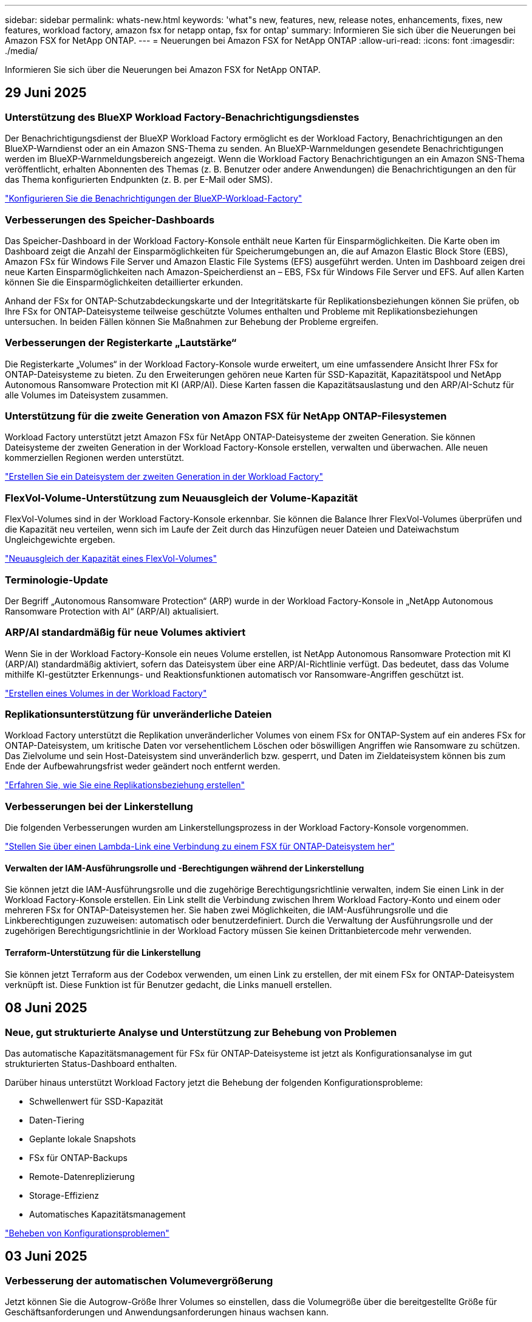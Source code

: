 ---
sidebar: sidebar 
permalink: whats-new.html 
keywords: 'what"s new, features, new, release notes, enhancements, fixes, new features, workload factory, amazon fsx for netapp ontap, fsx for ontap' 
summary: Informieren Sie sich über die Neuerungen bei Amazon FSX for NetApp ONTAP. 
---
= Neuerungen bei Amazon FSX for NetApp ONTAP
:allow-uri-read: 
:icons: font
:imagesdir: ./media/


[role="lead"]
Informieren Sie sich über die Neuerungen bei Amazon FSX for NetApp ONTAP.



== 29 Juni 2025



=== Unterstützung des BlueXP Workload Factory-Benachrichtigungsdienstes

Der Benachrichtigungsdienst der BlueXP Workload Factory ermöglicht es der Workload Factory, Benachrichtigungen an den BlueXP-Warndienst oder an ein Amazon SNS-Thema zu senden. An BlueXP-Warnmeldungen gesendete Benachrichtigungen werden im BlueXP-Warnmeldungsbereich angezeigt. Wenn die Workload Factory Benachrichtigungen an ein Amazon SNS-Thema veröffentlicht, erhalten Abonnenten des Themas (z. B. Benutzer oder andere Anwendungen) die Benachrichtigungen an den für das Thema konfigurierten Endpunkten (z. B. per E-Mail oder SMS).

link:https://docs.netapp.com/us-en/workload-setup-admin/configure-notifications.html["Konfigurieren Sie die Benachrichtigungen der BlueXP-Workload-Factory"^]



=== Verbesserungen des Speicher-Dashboards

Das Speicher-Dashboard in der Workload Factory-Konsole enthält neue Karten für Einsparmöglichkeiten. Die Karte oben im Dashboard zeigt die Anzahl der Einsparmöglichkeiten für Speicherumgebungen an, die auf Amazon Elastic Block Store (EBS), Amazon FSx für Windows File Server und Amazon Elastic File Systems (EFS) ausgeführt werden. Unten im Dashboard zeigen drei neue Karten Einsparmöglichkeiten nach Amazon-Speicherdienst an – EBS, FSx für Windows File Server und EFS. Auf allen Karten können Sie die Einsparmöglichkeiten detaillierter erkunden.

Anhand der FSx for ONTAP-Schutzabdeckungskarte und der Integritätskarte für Replikationsbeziehungen können Sie prüfen, ob Ihre FSx for ONTAP-Dateisysteme teilweise geschützte Volumes enthalten und Probleme mit Replikationsbeziehungen untersuchen. In beiden Fällen können Sie Maßnahmen zur Behebung der Probleme ergreifen.



=== Verbesserungen der Registerkarte „Lautstärke“

Die Registerkarte „Volumes“ in der Workload Factory-Konsole wurde erweitert, um eine umfassendere Ansicht Ihrer FSx for ONTAP-Dateisysteme zu bieten. Zu den Erweiterungen gehören neue Karten für SSD-Kapazität, Kapazitätspool und NetApp Autonomous Ransomware Protection mit KI (ARP/AI). Diese Karten fassen die Kapazitätsauslastung und den ARP/AI-Schutz für alle Volumes im Dateisystem zusammen.



=== Unterstützung für die zweite Generation von Amazon FSX für NetApp ONTAP-Filesystemen

Workload Factory unterstützt jetzt Amazon FSx für NetApp ONTAP-Dateisysteme der zweiten Generation. Sie können Dateisysteme der zweiten Generation in der Workload Factory-Konsole erstellen, verwalten und überwachen. Alle neuen kommerziellen Regionen werden unterstützt.

link:https://docs.netapp.com/us-en/workload-fsx-ontap/create-file-system.html["Erstellen Sie ein Dateisystem der zweiten Generation in der Workload Factory"]



=== FlexVol-Volume-Unterstützung zum Neuausgleich der Volume-Kapazität

FlexVol-Volumes sind in der Workload Factory-Konsole erkennbar. Sie können die Balance Ihrer FlexVol-Volumes überprüfen und die Kapazität neu verteilen, wenn sich im Laufe der Zeit durch das Hinzufügen neuer Dateien und Dateiwachstum Ungleichgewichte ergeben.

link:https://docs.netapp.com/us-en/workload-fsx-ontap/rebalance-volume.html["Neuausgleich der Kapazität eines FlexVol-Volumes"]



=== Terminologie-Update

Der Begriff „Autonomous Ransomware Protection“ (ARP) wurde in der Workload Factory-Konsole in „NetApp Autonomous Ransomware Protection with AI“ (ARP/AI) aktualisiert.



=== ARP/AI standardmäßig für neue Volumes aktiviert

Wenn Sie in der Workload Factory-Konsole ein neues Volume erstellen, ist NetApp Autonomous Ransomware Protection mit KI (ARP/AI) standardmäßig aktiviert, sofern das Dateisystem über eine ARP/AI-Richtlinie verfügt. Das bedeutet, dass das Volume mithilfe KI-gestützter Erkennungs- und Reaktionsfunktionen automatisch vor Ransomware-Angriffen geschützt ist.

link:https://docs.netapp.com/us-en/workload-fsx-ontap/create-volume.html["Erstellen eines Volumes in der Workload Factory"]



=== Replikationsunterstützung für unveränderliche Dateien

Workload Factory unterstützt die Replikation unveränderlicher Volumes von einem FSx for ONTAP-System auf ein anderes FSx for ONTAP-Dateisystem, um kritische Daten vor versehentlichem Löschen oder böswilligen Angriffen wie Ransomware zu schützen. Das Zielvolume und sein Host-Dateisystem sind unveränderlich bzw. gesperrt, und Daten im Zieldateisystem können bis zum Ende der Aufbewahrungsfrist weder geändert noch entfernt werden.

link:https://docs.netapp.com/us-en/workload-fsx-ontap/create-replication.html["Erfahren Sie, wie Sie eine Replikationsbeziehung erstellen"]



=== Verbesserungen bei der Linkerstellung

Die folgenden Verbesserungen wurden am Linkerstellungsprozess in der Workload Factory-Konsole vorgenommen.

link:https://docs.netapp.com/us-en/workload-fsx-ontap/create-link.html["Stellen Sie über einen Lambda-Link eine Verbindung zu einem FSX für ONTAP-Dateisystem her"]



==== Verwalten der IAM-Ausführungsrolle und -Berechtigungen während der Linkerstellung

Sie können jetzt die IAM-Ausführungsrolle und die zugehörige Berechtigungsrichtlinie verwalten, indem Sie einen Link in der Workload Factory-Konsole erstellen. Ein Link stellt die Verbindung zwischen Ihrem Workload Factory-Konto und einem oder mehreren FSx for ONTAP-Dateisystemen her. Sie haben zwei Möglichkeiten, die IAM-Ausführungsrolle und die Linkberechtigungen zuzuweisen: automatisch oder benutzerdefiniert. Durch die Verwaltung der Ausführungsrolle und der zugehörigen Berechtigungsrichtlinie in der Workload Factory müssen Sie keinen Drittanbietercode mehr verwenden.



==== Terraform-Unterstützung für die Linkerstellung

Sie können jetzt Terraform aus der Codebox verwenden, um einen Link zu erstellen, der mit einem FSx for ONTAP-Dateisystem verknüpft ist. Diese Funktion ist für Benutzer gedacht, die Links manuell erstellen.



== 08 Juni 2025



=== Neue, gut strukturierte Analyse und Unterstützung zur Behebung von Problemen

Das automatische Kapazitätsmanagement für FSx für ONTAP-Dateisysteme ist jetzt als Konfigurationsanalyse im gut strukturierten Status-Dashboard enthalten.

Darüber hinaus unterstützt Workload Factory jetzt die Behebung der folgenden Konfigurationsprobleme:

* Schwellenwert für SSD-Kapazität
* Daten-Tiering
* Geplante lokale Snapshots
* FSx für ONTAP-Backups
* Remote-Datenreplizierung
* Storage-Effizienz
* Automatisches Kapazitätsmanagement


link:https://docs.netapp.com/us-en/workload-fsx-ontap/improve-configurations.html["Beheben von Konfigurationsproblemen"]



== 03 Juni 2025



=== Verbesserung der automatischen Volumevergrößerung

Jetzt können Sie die Autogrow-Größe Ihrer Volumes so einstellen, dass die Volumegröße über die bereitgestellte Größe für Geschäftsanforderungen und Anwendungsanforderungen hinaus wachsen kann.

link:https://docs.netapp.com/us-en/workload-fsx-ontap/edit-volume-autogrow.html["Aktivieren Sie Autogrow"]



=== Gut strukturiertes Analyse-Update

Workload Factory analysiert jetzt Ihre FSx for ONTAP-Dateisysteme, um zu prüfen, ob Speichereffizienzen wie Datenkomprimierung, -komprimierung und -deduplizierung genutzt werden. Die Speichereffizienz misst, wie effektiv die Dateisysteme den verfügbaren Speicherplatz nutzen.

link:https://docs.netapp.com/us-en/workload-fsx-ontap/improve-configurations.html["Sehen Sie sich den Status der Speichereffizienz an"]



=== Verbesserungen des Speicher-Dashboards

Wenn Sie ab sofort den Storage-Workload über die Workload Factory-Konsole öffnen, wird Ihnen das Dashboard angezeigt. Das neu gestaltete Dashboard bietet eine ganzheitliche Ansicht Ihrer FSx for ONTAP-Systeme, einschließlich der Anzahl der Dateisysteme, der gesamten SSD-Kapazität, der Statusübersicht, der Datenschutzübersicht und der Integrität der Replikationsbeziehungen.



=== Verbesserungen der Registerkarte „Volumes“

Die Storage-Workload hat Verbesserungen an der Registerkarte „Volumes“ innerhalb eines FSx for ONTAP-Dateisystems in der Workload-Factory-Konsole vorgenommen. Die Verbesserungen umfassen:

* *Neue Karten*: SSD-Kapazität, Kapazitätspool und Autonomous Ransomware Protection (ARP)
* *Neue Spalten*: Kapazitätsverteilung, genutzte SSD-Kapazität, genutzter Kapazitätspool und SSD-Effizienz




=== Aktualisierung der Speichereffizienz für die Volume-Erstellung

Beim Erstellen eines neuen Volumes werden Speichereffizienzen wie Datenkomprimierung, Komprimierung und Deduplizierung standardmäßig aktiviert.

link:https://docs.netapp.com/us-en/workload-fsx-ontap/create-volume.html["Erstellen Sie ein neues Volume in der Workload Factory"]



== 04 Mai 2025



=== Autonomer Ransomware-Schutz für FSX für ONTAP-Filesysteme

Schützen Sie Ihre Daten mit ARP (Autonomous Ransomware Protection), einer Funktion, die Workload-Analysen in NAS-Umgebungen (NFS/SMB) nutzt, um abnormale Aktivitäten, die ein Ransomware-Angriff sein könnten, zu erkennen und zu warnen. Wird ein Angriff vermutet, erstellt ARP auch neue, unveränderliche Snapshots, anhand derer Sie Ihre Daten wiederherstellen können.

link:https://docs.netapp.com/us-en/workload-fsx-ontap/ransomware-protection.html["Schützen Sie Ihre Daten mit autonomem Ransomware-Schutz"]



=== Verbesserung des FlexGroup Volume-Ausgleiches

Bei einer BlueXP  Workload-Fabrik wird der FlexGroup Volume Ausgleichs-Assistent mit mehreren Layout-Optionen zur Ausbalancierung der Daten in einem FlexGroup Volume eingeführt. Die Ausbalancierung verteilt Daten gleichmäßig auf die FlexGroup-Mitglieds-Volumes.

link:https://docs.netapp.com/us-en/workload-fsx-ontap/rebalance-volume.html["Bringen Sie die Kapazität in einem FlexGroup Volume wieder ins Gleichgewicht"]



=== Implementierung von Best Practices für ein FSX für ONTAP-Filesystem

Die BlueXP  Workload Factory bietet ein Dashboard, über das Sie den gut konzipierten Status Ihrer Filesystem-Konfigurationen überprüfen können. Mithilfe dieser Analyse können Sie Best Practices für Ihre FSX for ONTAP-Dateisysteme implementieren. Die Dateisystemkonfigurationsanalyse umfasst die folgenden Konfigurationen: SSD-Kapazitätsgrenze, geplante lokale Snapshots, geplante FSX für ONTAP-Backups, Daten-Tiering und Remote-Datenreplizierung.

* link:https://docs.netapp.com/us-en/workload-fsx-ontap/configuration-analysis.html["Informieren Sie sich über die gut konzipierte Analyse für Filesystem-Konfigurationen"]
* link:https://docs.netapp.com/us-en/workload-fsx-ontap/improve-configurations.html["Implementieren Sie Best Practices für Ihre Dateisysteme"]




=== Dual-Protokoll-Volume-Sicherheitsoptionen

Sie können entweder NTFS oder UNIX als Sicherheitstil für ein Volume auswählen, um die Methode zu bestimmen, mit der Benutzer und Berechtigungen auf ein Volume zugreifen.

link:https://docs.netapp.com/us-en/workload-fsx-ontap/create-volume.html["Erstellen eines Volumes"]



=== Verbesserungen bei der Replizierung



==== Unterstützung für umgekehrte Replizierung von FSX für ONTAP nach On-Premises

Die umgekehrte Replizierung ist jetzt von einem FSX für ONTAP-Filesystem zu einem lokalen ONTAP-Cluster in der Workload-Factory-Konsole verfügbar.

link:https://docs.netapp.com/us-en/workload-fsx-ontap/reverse-replication.html["Umgekehrte Replikation"]



==== Datensicherung Volume-Replizierung

Sie können jetzt Datensicherungs-Volumes replizieren.

link:https://docs.netapp.com/us-en/workload-fsx-ontap/cascade-replication.html["Replizierung eines Datensicherheitsvolumes"]



==== Auswahl mehrerer Volumes

Es stehen mehrere Volumeauswahl zur Verfügung, sodass Sie genau die Volumes auswählen können, die Sie replizieren möchten.

link:https://docs.netapp.com/us-en/workload-fsx-ontap/create-replication.html["Erstellen einer Replikationsbeziehung"]



==== Etiketten für Richtlinien zur langfristigen Aufbewahrung

Wenn Sie die langfristige Aufbewahrung für eine Replikationsbeziehung aktivieren, müssen die Label von Quell- und Ziel-Volumes exakt übereinstimmen. Jetzt kann BlueXP  Workload Factory automatisch fehlende Quell-Volume-Labels für Sie erstellen.

link:https://docs.netapp.com/us-en/workload-fsx-ontap/create-replication.html["Erstellen einer Replikationsbeziehung"]



=== Der Dateiname FSX for ONTAP ist bei der Volume-Erstellung sichtbar

Wir haben die Sichtbarkeit von FSX für ONTAP-Dateisysteme während der Volume-Erstellung verbessert. Wenn Sie ein Volume erstellen, sehen Sie das FSX für ONTAP-Dateisystem, sodass Sie genau wissen, wo das Volume erstellt wird.



=== AWS-Konto ist für den Storage-Workload sichtbar

Wir haben die Account-Transparenz für den Storage Workload verbessert. Das AWS-Konto wird angezeigt, wenn Sie zu den Registerkarten *Volumes*, *Storage VMs* und *Replication* navigieren.



=== Verbesserungen bei der Verknüpfung

* Sie können einen Link aus einem FSX für ONTAP-Dateisystem in der Registerkarte Inventar schnell verknüpfen.
* BlueXP  Workload Factory unterstützt jetzt die Verwendung alternativer ONTAP-Benutzeranmeldeinformationen für die Link-Zuordnung.




=== Unterstützung der Link-Authentifizierung für AWS Secrets Manager

Sie haben jetzt die Möglichkeit, Secrets von AWS Secrets Manager zum Authentifizieren von Links zu verwenden, sodass Sie keine in der BlueXP  Workload Factory gespeicherten Anmeldeinformationen verwenden müssen.



=== Unterstützung von Tracker-Antworten

Tracker bietet jetzt API-Antworten, sodass Sie die REST API-Ausgabe zu der Aufgabe sehen können.

link:https://docs.netapp.com/us-en/workload-fsx-ontap/monitor-operations.html["Überwachen Sie den Betrieb mit Tracker"]



=== Kapazitätsvalidierung beim Wiederherstellen eines Volumes aus einem Backup

Beim Wiederherstellen eines Volumes aus einem Backup ermittelt die BlueXP  Workload Factory, ob Sie über genügend Kapazität für die Wiederherstellung verfügen. Andernfalls kann automatisch SSD-Storage-Tier-Kapazität hinzugefügt werden.

link:https://docs.netapp.com/us-en/workload-fsx-ontap/restore-from-backup.html["Stellen Sie ein Volume aus einem Backup wieder her"]



=== Unterstützung alternativer ONTAP-Benutzeranmeldeinformationen

Workload Factory unterstützt jetzt alternative Sätze von ONTAP-Anmeldeinformationen zur Erstellung von Dateisystemen, um Sicherheitsrisiken zu minimieren. Anstatt nur den Benutzer fsxadmin zu verwenden, können Sie einen anderen Satz von ONTAP-Anmeldeinformationen auswählen oder wählen, kein Passwort für Benutzer von fsxadmin und vsaadmin anzugeben.



=== Terminologie für Berechtigungen wurde aktualisiert

In der Benutzeroberfläche und Dokumentation der Workload Factory wird jetzt „schreibgeschützt“ für Leseberechtigungen und „Lesen/Schreiben“ für automatisierte Berechtigungen verwendet.



== 30 März 2025



=== Automatisches Kapazitätsmanagement für Scale-out-Systeme

Workload Factory sucht nun nach verfügbaren Inodes in Volumes und erhöht ihre Anzahl entsprechend den konfigurierten Schwellenwerten für das automatische Kapazitätsmanagement. Diese Funktion unterstützt automatisches Kapazitätsmanagement für Scale-out-Systeme. Sie können das Inodes-Management im Rahmen des automatischen Kapazitätsmanagements aktivieren.

link:https://docs.netapp.com/us-en/workload-fsx-ontap/enable-auto-capacity-management.html["Aktivieren Sie das automatische Kapazitätsmanagement"]



=== FlexGroup-AusgleichAPI

An der BlueXP  Workload-Fabrik wird die FlexGroup-Ausgleichs-API veröffentlicht, über die Sie einen Plan zum Lastausgleich der Daten in einer FlexGroup ausführen können. Durch die Ausbalancierung werden Daten gleichmäßig auf die Mitglieds-Volumes verteilt.

link:https://console.workloads.netapp.com/api-doc["BlueXP  Workload-API-Dokumentation"]



=== Datenform zur Replizierung umfasst Anwendungsfälle

Das Formular Daten replizieren enthält jetzt Anwendungsfälle, um das Ausfüllen des Formulars zu erleichtern. Wählen Sie einen der folgenden Anwendungsfälle für die Datenreplizierung aus: Migration, Disaster Recovery für häufig benötigte Daten, Cold-Disaster-Recovery, Archivierung oder andere. Nachdem Sie einen Anwendungsfall ausgewählt haben, empfiehlt Workload Factory Werte im Einklang mit Best Practices. Sie können die vorausgewählten Werte akzeptieren oder die Werte im Formular anpassen.

link:https://docs.netapp.com/us-en/workload-fsx-ontap/create-replication.html["Datenreplizierung"]



=== Änderungen der Terminologie bei der Data Tiering-Richtlinie

Wenn Sie sich nun für eine Tiering-Richtlinie während der Volume-Erstellung, Datenreplizierung oder Aktualisierung vorhandener Tiering-Richtlinien entscheiden, finden Sie neue Begriffe zur Beschreibung der Tiering-Richtlinien.

* _Ausgeglichen (Auto)_
* _Kostenoptimiert (Alle)_
* _Performance Optimized (nur Snapshots)_




=== Details der Sicherheitsgruppe für die Dateisystemerstellung

Im Rahmen des Dateisystemerstellungsprozesses FSX für ONTAP wird eine Sicherheitsgruppe erstellt. Details zu Sicherheitsgruppen wie Protokolle, Ports und Rollen sind jetzt verfügbar.

link:https://docs.netapp.com/us-en/workload-fsx-ontap/create-file-system.html["Erstellen Sie ein Dateisystem"]



== 02 März 2025



=== Automatische Verbesserungen beim Kapazitätsmanagement

Bei Aktivierung des automatischen Kapazitätsmanagements prüft die BlueXP  Workload Factory nun, ob ein Filesystem seinen Kapazitätsschwellenwert alle 30 Minuten anstatt alle 2 Stunden erreicht hat.

Die Einstellung für bereitgestellte IOPS wird nicht mehr beeinflusst, wenn der Kapazitätsschwellenwert erreicht wird.



=== Unveränderliche Snapshots

Sie können Snapshots nun über einen bestimmten Aufbewahrungszeitraum sperren und sie damit unveränderbar machen. Das Sperren verhindert unbefugten Zugriff und böswillige Löschung von Snapshots. Sie können unveränderliche Snapshots während der Erstellung der Snapshot-Richtlinie, beim Erstellen manueller Snapshots und nach der Snapshot-Erstellung aktivieren.



=== Aktualisierung unveränderlicher Dateien

Nun können Sie an Ihrer Konfiguration unveränderlicher Dateien folgende Änderungen vornehmen: Aufbewahrungsrichtlinie, Aufbewahrungszeitraum, Autofestzeitraum und Modus für anhängen von Volumes.

link:https://docs.netapp.com/us-en/workload-fsx-ontap/manage-immutable-files.html["Management unveränderlicher Dateien"]



=== Verbesserungen bei der Datenreplizierung

* Cross-Account-Replizierung: Die Replizierung zwischen zwei AWS-Konten wird in der BlueXP  Workload Factory-Konsole sowie in der Replikationsverwaltung unterstützt.
* Replikation anhalten und fortsetzen: Sie können geplante Replikations-Updates vom Quell-Volume zum Ziel-Volume unterbrechen (stilllegen) und dann den Replikationszeitplan wieder aufnehmen, sobald Sie bereit sind. Während der Pause werden Quell- und Zielvolumes unabhängig und der Zielvolume wechselt vom schreibgeschützten zum Lese-/Schreibzugriff.
+
link:https://docs.netapp.com/us-en/workload-fsx-ontap/pause-resume-replication.html["Anhalten und Wiederaufnehmen einer Replikationsbeziehung"]





=== CloudShell-Events in Tracker

Jetzt können Sie CloudShell-Ereignisse in Tracker verfolgen.

link:https://docs.netapp.com/us-en/workload-fsx-ontap/monitor-operations.html["Überwachen und verfolgen Sie den Betrieb mit Tracker"]



== 02 Februar 2025



=== CloudShell in der BlueXP -Workload-Factory-Konsole

CloudShell ist eine integrierte CLI-Funktion, die in der BlueXP -Workload-Farm für Storage verfügbar ist. Sie können CloudShell verwenden, um ONTAP- oder AWS-CLI-Befehle von mehreren Sitzungen in einer Shell-ähnlichen Umgebung in der Workload-Factory-Konsole zu erstellen, zu teilen und auszuführen.

link:https://docs.netapp.com/us-en/workload-setup-admin/use-cloudshell.html["Erfahren Sie mehr über CloudShell in der BlueXP -Workload-Farm"]



=== Herunterladen von Bestandsdaten

Sie können jetzt FSX für ONTAP-Bestandsdaten in eine Microsoft Excel- oder CSV-Datei von Speicher in BlueXP  Workload Factory herunterladen.

image:screenshot-fsx-inventory-download.png["Ein Screenshot von Speicher in der BlueXP  Workload-Fabrik zeigt die neue Download-Schaltfläche zum Herunterladen von FSX für ONTAP File-System-Bestandsdaten."]



=== FSX für ONTAP-Dateisystem zusätzliche Menüoptionen

Wir haben es für ein Dateisystem FSX für ONTAP aus der Registerkarte FSX für ONTAP in Speicher einfacher gemacht.

* Erstellen einer Storage-VM
* Erstellen eines Volumes
* Replizierung von Volume-Daten


image:screenshot-filesystem-menu-options.png["Ein Screenshot der Registerkarte FSX for ONTAP in Storage mit den neuen Menüoptionen zur Erstellung von Storage-VM, zur Erstellung von Volumes und zur Replizierung von Volume-Daten"]



=== Terraform-Unterstützung zum Erstellen von Volumes

Sie können jetzt Terraform aus der Codebox verwenden, um Volumes zu erstellen.

link:https://docs.netapp.com/us-en/workload-fsx-ontap/create-volume.html["Erstellen eines Volumes"]



=== Dateisperrung mit der Funktion „unveränderliche Dateien“

Sie können nun Dateien mit der Funktion „unveränderliche Dateien“ sperren, wenn Sie ein Volume für ein FSX für ONTAP-Dateisystem erstellen. Dateisperrung hilft Ihnen und anderen, versehentliches oder vorsätzliches Löschen von Dateien für einen bestimmten Zeitraum zu verhindern.

link:https://docs.netapp.com/us-en/workload-fsx-ontap/create-volume.html["Erstellen eines Volumes"]



=== Tracker zur Überwachung und Nachverfolgung von Vorgängen verfügbar

Tracker, eine neue Monitoring-Funktion ist im Storage verfügbar. Mit Tracker können Sie den Fortschritt und den Status von Anmeldeinformationen, Speicher und Verbindungsvorgängen überwachen und verfolgen, Details für Betriebsaufgaben und untergeordnete Aufgaben überprüfen, Probleme oder Fehler diagnostizieren, Parameter für fehlgeschlagene Vorgänge bearbeiten und fehlgeschlagene Vorgänge erneut versuchen.

link:https://docs.netapp.com/us-en/workload-fsx-ontap/monitor-operations.html["Überwachen und verfolgen Sie den Betrieb mit Tracker"]



=== Unterstützung für die zweite Generation von Amazon FSX für NetApp ONTAP-Filesystemen

Sie können jetzt Amazon FSX for NetApp ONTAP Filesysteme der zweiten Generation in einer BlueXP -Workload-Fabrik verwenden. FSX für ONTAP Single-AZ-Filesysteme der zweiten Generation werden mit bis zu 12 HA-Paaren unterstützt, die einen Durchsatz von bis zu 72 Gbit/s und 2,400,000 SSD-IOPS liefern können. FSX für ONTAP Multi-AZ-Filesysteme der zweiten Generation werden mit einem HA-Paar betrieben. Sie bieten einen Durchsatz von 6 GB/s und 200,000 SSD-IOPS.

* link:https://docs.netapp.com/us-en/workload-fsx-ontap/add-ha-pairs.html["Fügen Sie Hochverfügbarkeitspaare hinzu"]
* link:https://docs.aws.amazon.com/fsx/latest/ONTAPGuide/limits.html["Kontingente und Grenzen für Amazon FSX for NetApp ONTAP"^]




== 05 Januar 2025



=== Verbesserungen der Volume-CIFS-Freigabe

Die folgenden Verbesserungen sind für das Management von CIFS-Freigaben für Volumes in einem Dateisystem von Amazon FSX für ONTAP in der BlueXP -Workload-Fabrik verfügbar:

* Unterstützung für mehrere CIFS-Freigaben auf einem Volume
* Die Option, Benutzer und Gruppen jederzeit zu aktualisieren
* Die Option, Berechtigungen für Benutzer und Gruppen jederzeit zu aktualisieren
* Löschen der CIFS-Freigabe


link:https://docs.netapp.com/us-en/workload-fsx-ontap/manage-cifs-share.html["CIFS-Freigaben managen"]



== Bis 1. Dezember 2024



=== Block-Storage für Scale-out-FSX für ONTAP-Filesysteme

Sie können jetzt Block-Storage über FSX für ONTAP bereitstellen, wenn Sie eine Scale-out-Filesystem-Implementierung mit bis zu 6 HA-Paaren verwenden.

link:https://docs.netapp.com/us-en/workload-fsx-ontap/create-file-system.html["Erstellen Sie ein FSX für ONTAP-Dateisystem in der BlueXP -Workload-Fabrik"]



=== Mount-Befehl verfügbar

Für den NFS- und CIFS-Zugriff auf ein Volume sind nun Mount-Befehle verfügbar. Sie können den Mount-Punkt für ein Volume innerhalb eines FSX für ONTAP-Dateisystems erhalten, indem Sie *Basisaktionen* und dann *Mount-Befehl anzeigen* auswählen.

image:screenshot-view-mount-command.png["Screenshot, der zeigt, wie der Mount-Befehl angezeigt wird, indem Sie in ein fsx für ONTAP-Dateisystem wechseln, das Volume-Menü auswählen, grundlegende Aktionen auswählen und dann den Befehl zum Bereitstellen von View auswählen. Das Dialogfeld Mount-Befehl wird angezeigt und zeigt den Mount-Befehl für den CIFS- oder NFS-Zugriff an."]

link:https://docs.netapp.com/us-en/workload-fsx-ontap/access-data.html["Zeigen Sie den Mount-Befehl für ein Volume an"]



=== Aktualisierung der Storage-Effizienz nach der Volume-Erstellung

Sie können jetzt die Storage-Effizienz für FlexVol Volumes nach der Volume-Erstellung aktivieren oder deaktivieren. Storage-Effizienz umfasst Deduplizierung, Datenkomprimierung und Data-Compaction. Durch Aktivierung der Storage-Effizienz erzielen Sie optimale Platzeinsparungen mit einer FlexVol volume.

link:https://docs.netapp.com/us-en/workload-fsx-ontap/update-storage-efficiency.html["Aktualisieren der Speichereffizienz für ein Volume"]



=== Erkennung und Replizierung von lokalen ONTAP Clustern

Ermitteln und replizieren Sie On-Premises-ONTAP-Cluster-Daten auf ein FSX for ONTAP-Filesystem, damit es für eine Erweiterung von KI-Knowledge-Basen verwendet werden kann. Alle lokalen Erkennungs- und Replikations-Workflows sind über die neue Registerkarte *On-Premises ONTAP* im Speicherbestand möglich.

link:https://docs.netapp.com/us-en/workload-fsx-ontap/use-onprem-data.html["Ermitteln eines lokalen ONTAP Clusters"]



=== AWS Zugangsdaten verbessern die Einsparungsrechner-Analyse

Sie haben jetzt die Möglichkeit, AWS Zugangsdaten aus dem Einsparungsrechner hinzuzufügen. Das Hinzufügen von Zugangsdaten verbessert die Genauigkeit der Einsparungsrechner-Analyse Ihrer Amazon Elastic Block Store, Elastic File Systems und FSX für Windows File Server Storage-Umgebungen im Vergleich zu FSX für ONTAP.

link:https://docs.netapp.com/us-en/workload-fsx-ontap/explore-savings.html["Erkunden Sie die Einsparungen mit FSX für ONTAP im BlueXP  Workload-Werk"]



== Bis 3. November 2024



=== Registerkartenansichten im Speicherbestand

Der Bestand des Speichers wurde auf eine Ansicht mit zwei Registerkarten aktualisiert:

* FSX für ONTAP Registerkarte: Zeigt die FSX für ONTAP Dateisysteme, die Sie derzeit haben.
* Registerkarte „Einsparungen“: Zeigt Elastic Block Store-, FSX für Windows File Server- und Elastic File Systems-Storage-Systeme an. Außerdem können Sie die Einsparungen für diese Systeme im Vergleich mit FSX for ONTAP untersuchen.




== 29 September 2024



=== Aktualisierung der Link-Erstellung

* Codebox Viewer: Codebox ist nun in den Prozess der Link-Erstellung integriert. Sie können die CloudFormation-Vorlage aus der Codebox in der Workload Factory anzeigen und kopieren, bevor Sie zur Ausführung des Vorgangs zu AWS umgeleitet werden.
* Erforderliche Berechtigungen: Die für die Ausführung der Link-Erstellung in AWS CloudFormation erforderlichen Berechtigungen sind nun verfügbar, um sie über den Create Link Wizard in Workload Factory anzuzeigen und zu kopieren.
* Unterstützung für manuelle Link-Erstellung: Diese Funktion ermöglicht die eigenständige Erstellung in AWS CloudFormation mit manueller Registrierung des Links ARN. Es ist nützlich, wenn ein Sicherheits- oder DevOps-Team beim Link-Erstellungsprozess hilft.


link:https://docs.netapp.com/us-en/workload-fsx-ontap/create-link.html["Erstellen Sie eine Verknüpfung"]



== 1 September 2024



=== Lesemodus-Unterstützung für Speicherverwaltung

Der Lesemodus steht für das Speichermanagement in der Workload Factory zur Verfügung. Der Lesemodus verbessert die Erfahrung des Grundmodus durch Hinzufügen von schreibgeschützten Berechtigungen, sodass die Infrastructure-as-Code-Vorlagen mit Ihren spezifischen Variablen gefüllt werden. Die Infrastructure-as-Code-Vorlagen können direkt über Ihr AWS-Konto ausgeführt werden, ohne dass Änderungen an den Berechtigungen für die Werkseinstellungen des Workloads vorgenommen werden müssen.

link:https://docs.netapp.com/us-en/workload-setup-admin/operational-modes.html["Weitere Informationen zum Lesemodus"]



=== Unterstützung für Backup vor dem Löschen von Volumes

Sie können jetzt ein Volume sichern, bevor Sie es löschen. Die Sicherung bleibt im Dateisystem, bis sie gelöscht wird.

link:https://docs.netapp.com/us-en/workload-fsx-ontap/delete-volume.html["Löschen Sie ein Volume"]



== 4 August 2024



=== Terraform-Unterstützung

Dateisysteme und Storage-VMs können Sie nun mit Terraform von der Codebox implementieren.

* link:https://docs.netapp.com/us-en/workload-fsx-ontap/create-file-system.html["Erstellen Sie ein Dateisystem"]
* link:https://docs.netapp.com/us-en/workload-fsx-ontap/create-storage-vm.html["Erstellen einer Storage-VM"]
* link:https://docs.netapp.com/us-en/workload-setup-admin/use-codebox.html["Verwenden Sie Terraform aus der Codebox"]




=== Empfehlungen zu Durchsatz und IOPS im Storage-Rechner

Der Storage-Rechner gibt Empfehlungen für die Konfiguration des Filesystems FSX für ONTAP für Durchsatz und IOPS auf Basis von AWS Best Practices ab, damit Sie optimale Hinweise für Ihre Auswahl erhalten.



== 7 Juli 2024



=== Erstversion der Workload-Fabrik für Amazon FSX für NetApp ONTAP

Amazon FSX für NetApp ONTAP ist jetzt allgemein in der BlueXP  Workload-Fabrik verfügbar.
